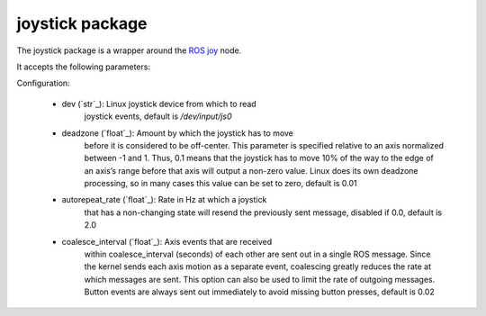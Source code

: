 
joystick package
****************

The joystick package is a wrapper around the `ROS joy
<https://wiki.ros.org/joy>`_ node.

It accepts the following parameters:

Configuration:

..

    * dev (`str`_): Linux joystick device from which to read
        joystick events, default is */dev/input/js0*

    * deadzone (`float`_): Amount by which the joystick has to move
        before it is considered to be off-center. This parameter is
        specified relative to an axis normalized between -1 and 1.
        Thus, 0.1 means that the joystick has to move 10% of the way
        to the edge of an axis’s range before that axis will output a
        non-zero value. Linux does its own deadzone processing, so in
        many cases this value can be set to zero, default is 0.01

    * autorepeat_rate (`float`_): Rate in Hz at which a joystick
        that has a non-changing state will resend the previously sent
        message, disabled if 0.0, default is 2.0

    * coalesce_interval (`float`_): Axis events that are received
        within coalesce_interval (seconds) of each other are sent out
        in a single ROS message. Since the kernel sends each axis
        motion as a separate event, coalescing greatly reduces the
        rate at which messages are sent. This option can also be used
        to limit the rate of outgoing messages. Button events are
        always sent out immediately to avoid missing button presses,
        default is 0.02
